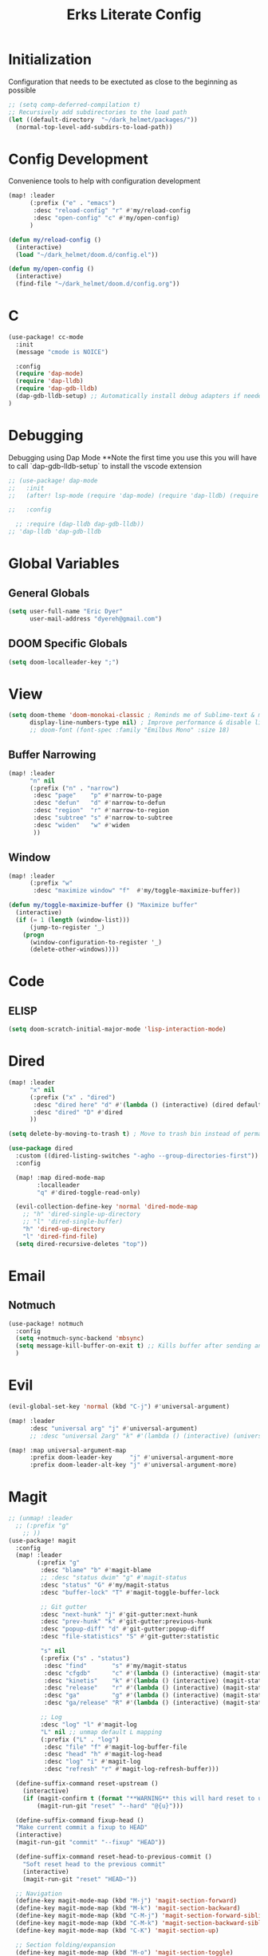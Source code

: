 #+TITLE: Erks Literate Config

# #+SETUPFILE: https://fniessen.github.io/org-html-themes/setup/theme-bigblow.setup

* Initialization
Configuration that needs to be exectuted as close to the beginning as possible

#+BEGIN_SRC emacs-lisp
;; (setq comp-deferred-compilation t)
;; Recursively add subdirectories to the load path
(let ((default-directory  "~/dark_helmet/packages/"))
  (normal-top-level-add-subdirs-to-load-path))
#+END_SRC

* Config Development
Convenience tools to help with configuration development

#+BEGIN_SRC emacs-lisp
(map! :leader
      (:prefix ("e" . "emacs")
       :desc "reload-config" "r" #'my/reload-config
       :desc "open-config" "c" #'my/open-config)
      )

(defun my/reload-config ()
  (interactive)
  (load "~/dark_helmet/doom.d/config.el"))

(defun my/open-config ()
  (interactive)
  (find-file "~/dark_helmet/doom.d/config.org"))
#+END_SRC

* C
#+BEGIN_SRC emacs-lisp
(use-package! cc-mode
  :init
  (message "cmode is NOICE")

  :config
  (require 'dap-mode)
  (require 'dap-lldb)
  (require 'dap-gdb-lldb)
  (dap-gdb-lldb-setup) ;; Automatically install debug adapters if needed
)
#+END_SRC


* Debugging
Debugging using Dap Mode
**Note the first time you use this you will have to call `dap-gdb-lldb-setup` to install the vscode extension
#+BEGIN_SRC emacs-lisp
;; (use-package! dap-mode
;;   :init
;;   (after! lsp-mode (require 'dap-mode) (require 'dap-lldb) (require 'dap-gdb-lldb))

;;   :config

  ;; :require (dap-lldb dap-gdb-lldb))
;; 'dap-lldb 'dap-gdb-lldb

#+END_SRC

* Global Variables
** General Globals
#+BEGIN_SRC emacs-lisp
(setq user-full-name "Eric Dyer"
      user-mail-address "dyereh@gmail.com")
#+END_SRC

** DOOM Specific Globals
#+BEGIN_SRC emacs-lisp
(setq doom-localleader-key ";")
#+END_SRC

* View
#+BEGIN_SRC emacs-lisp
(setq doom-theme 'doom-monokai-classic ; Reminds me of Sublime-text & makes me feel at home
      display-line-numbers-type nil) ; Improve performance & disable line #'s by default
      ;; doom-font (font-spec :family "Emilbus Mono" :size 18)
#+END_SRC

** Buffer Narrowing
#+BEGIN_SRC emacs-lisp
(map! :leader
      "n" nil
      (:prefix ("n" . "narrow")
       :desc "page"    "p" #'narrow-to-page
       :desc "defun"   "d" #'narrow-to-defun
       :desc "region"  "r" #'narrow-to-region
       :desc "subtree" "s" #'narrow-to-subtree
       :desc "widen"   "w" #'widen
       ))
#+END_SRC


** Window
#+BEGIN_SRC emacs-lisp
(map! :leader
      (:prefix "w"
       :desc "maximize window" "f"  #'my/toggle-maximize-buffer))

(defun my/toggle-maximize-buffer () "Maximize buffer"
  (interactive)
  (if (= 1 (length (window-list)))
      (jump-to-register '_)
    (progn
      (window-configuration-to-register '_)
      (delete-other-windows))))
#+END_SRC


* Code
** ELISP
#+BEGIN_SRC emacs-lisp
(setq doom-scratch-initial-major-mode 'lisp-interaction-mode)
#+END_SRC

* Dired
#+BEGIN_SRC emacs-lisp
(map! :leader
      "x" nil
      (:prefix ("x" . "dired")
       :desc "dired here" "d" #'(lambda () (interactive) (dired default-directory))
       :desc "dired" "D" #'dired
      ))

(setq delete-by-moving-to-trash t) ; Move to trash bin instead of permanently deleting it

(use-package dired
  :custom ((dired-listing-switches "-agho --group-directories-first"))
  :config
  
  (map! :map dired-mode-map
        :localleader
        "q" #'dired-toggle-read-only)

  (evil-collection-define-key 'normal 'dired-mode-map
    ;; "h" 'dired-single-up-directory
    ;; "l" 'dired-single-buffer)
    "h" 'dired-up-directory
    "l" 'dired-find-file)
  (setq dired-recursive-deletes "top"))
#+END_SRC

* Email
** Notmuch
#+BEGIN_SRC emacs-lisp
(use-package! notmuch
  :config
  (setq +notmuch-sync-backend 'mbsync)
  (setq message-kill-buffer-on-exit t) ;; Kills buffer after sending an email (otherwise sent message buffers would accumulate)
  )
#+END_SRC

* Evil
#+BEGIN_SRC emacs-lisp
(evil-global-set-key 'normal (kbd "C-j") #'universal-argument)

(map! :leader
      :desc "universal arg" "j" #'universal-argument)
      ;; :desc "universal 2arg" "k" #'(lambda () (interactive) (universal-argument) (universal-argument-more)))

(map! :map universal-argument-map
      :prefix doom-leader-key     "j" #'universal-argument-more
      :prefix doom-leader-alt-key "j" #'universal-argument-more)
#+END_SRC

* Magit
#+BEGIN_SRC emacs-lisp
;; (unmap! :leader
  ;; (:prefix "g"
    ;; ))
(use-package! magit
  :config
  (map! :leader
        (:prefix "g"
         :desc "blame" "b" #'magit-blame
         ;; :desc "status dwim" "g" #'magit-status
         :desc "status" "G" #'my/magit-status
         :desc "buffer-lock" "T" #'magit-toggle-buffer-lock

         ;; Git gutter
         :desc "next-hunk" "j" #'git-gutter:next-hunk
         :desc "prev-hunk" "k" #'git-gutter:previous-hunk
         :desc "popup-diff" "d" #'git-gutter:popup-diff
         :desc "file-statistics" "S" #'git-gutter:statistic

         "s" nil
         (:prefix ("s" . "status")
          :desc "find"       "s" #'my/magit-status
          :desc "cfgdb"      "c" #'(lambda () (interactive) (magit-status "~/cfgdb"))
          :desc "kinetis"    "k" #'(lambda () (interactive) (magit-status "~/kinetis"))
          :desc "release"    "r" #'(lambda () (interactive) (magit-status "~/release"))
          :desc "ga"         "g" #'(lambda () (interactive) (magit-status "~/general-atomics"))
          :desc "ga/release" "R" #'(lambda () (interactive) (magit-status "~/general-atomics/release")))

         ;; Log
         :desc "log" "l" #'magit-log
         "L" nil ;; unmap default L mapping
         (:prefix ("L" . "log")
          :desc "file" "f" #'magit-log-buffer-file
          :desc "head" "h" #'magit-log-head
          :desc "log" "i" #'magit-log
          :desc "refresh" "r" #'magit-log-refresh-buffer)))

  (define-suffix-command reset-upstream ()
    (interactive)
    (if (magit-confirm t (format "**WARNING** this will hard reset to upstream branch. Continue?"))
        (magit-run-git "reset" "--hard" "@{u}")))

  (define-suffix-command fixup-head ()
  "Make current commit a fixup to HEAD"
  (interactive)
  (magit-run-git "commit" "--fixup" "HEAD"))

  (define-suffix-command reset-head-to-previous-commit ()
    "Soft reset head to the previous commit"
    (interactive)
    (magit-run-git "reset" "HEAD~"))

  ;; Navigation
  (define-key magit-mode-map (kbd "M-j") 'magit-section-forward)
  (define-key magit-mode-map (kbd "M-k") 'magit-section-backward)
  (define-key magit-mode-map (kbd "C-M-j") 'magit-section-forward-sibling)
  (define-key magit-mode-map (kbd "C-M-k") 'magit-section-backward-sibling)
  (define-key magit-mode-map (kbd "C-K") 'magit-section-up)

  ;; Section folding/expansion
  (define-key magit-mode-map (kbd "M-o") 'magit-section-toggle)
  (define-key magit-mode-map (kbd "C-o") 'magit-section-cycle)

  ;; Register Custom Commands
  (transient-append-suffix 'magit-commit "c"
    '("h" "fixup head" fixup-head))

  (transient-append-suffix 'magit-reset "f"
    '("u" "to upstream" reset-upstream))

  (transient-append-suffix 'magit-reset "w"
    '("o" "previous-commit" reset-head-to-previous-commit))
  )

(with-eval-after-load 'evil
  (with-eval-after-load 'magit
 (evil-define-key* '(normal visual) magit-mode-map
   "C-t" #'my/evil-scroll-down
   "C-v" #'my/evil-scroll-up)
))

;; Automatically refresh status buffer
(add-hook 'after-save-hook 'magit-after-save-refresh-status t)

;; Prevent long refnames from hiding commit messages in the log
(setq magit-log-show-refname-after-summary t)
(setq magit-log-margin '(t age-abbreviated 15 t 10))

(defun my/magit-status ()
  "Use ivy to specify directory from which to open a magit status buffer.
Default starting place is the home directory."
  (interactive)
  (let ((default-directory "~/"))
    (ivy-read "git status: " #'read-file-name-internal
              :matcher #'counsel--find-file-matcher
              :action #'(lambda (x)
                          (magit-status x))
              :preselect (counsel--preselect-file)
              :require-match 'confirm-after-completion
              :history 'file-name-history
              :keymap counsel-find-file-map
              :caller 'my/magit-status)))

(defun my/magit-status-2 ()
  (interactive)
  (execute-extended-command 16 "magit-status"))
  ;; (counsel--find-file-1 "Git status: " "" #'magit-status 'my/magit-status)
  ;; (ivy-read  "my prompt: " (directory-files "~")
  ;;            :action #'(lambda (x)
  ;;                        (magit-status x))))
;; (lambda (x)
;;   "Return the hyperbolic cosine of X."
;;   (* 0.5 (+ (exp x) (exp (- x)))))
;; List of repositories
(setq magit-repository-directories
      `(("~" . 1)))
;;       `(("~/release"      . 1)
;;         ("~/kinetis"      . 1)
;;         ("~/dark_helmet"  . 1)))
        ;; ("~/dark_helment" . DEPTH3)))

;; (setq magit-repolist-columns
;;       '(("Name"    25 magit-repolist-column-ident                  ())
;;         ("Version" 25 magit-repolist-column-version                ())
;;         ("D"        1 magit-repolist-column-dirty                  ())
;;         ("L<U"      3 magit-repolist-column-unpulled-from-upstream ((:right-align t)))
;;         ("L>U"      3 magit-repolist-column-unpushed-to-upstream   ((:right-align t)))
;;         ("Path"    99 magit-repolist-column-path                   ())))

;; ;; Consistent Navigation
;; ;; (define-key magit-mode-map [remap evil-scroll-down] 'my/evil-scroll-down)
;; ;; (define-key magit-mode-map [remap evil-scroll-up]   'my/evil-scroll-up)
#+END_SRC

** TODO
- [ ] SPC g g fails when run in ~/projects.. gotta find out why
- Use 'q' instead of 'ESC' to go back on/delete magit buffers?
* Mail
#+BEGIN_SRC emacs-lisp
;; (require 'notmuch)
#+END_SRC
* Misc
** Open current buffer path in file explorer
#+BEGIN_SRC emacs-lisp
(defun my/open-buffer-path-in-explorer ()
  "Run explorer on the directory of the current buffer."
  (interactive)
  (shell-command (concat
                  "xdg-open "
                  default-directory)))

(map! :leader
      (:prefix "w"
       :desc "open in explorer" "x"  #'my/open-buffer-path-in-explorer))
#+END_SRC
* Movement
#+BEGIN_SRC emacs-lisp
(use-package! ace-window
  :config
  (map! :leader
        "k" nil
        :desc "ace-window" "k" #'ace-window))
#+END_SRC

* Navigation
#+BEGIN_SRC emacs-lisp
(use-package! ivy
 :config
 (map! :leader
     "A" #'ivy-switch-buffer))
#+END_SRC

* Org
** General
#+BEGIN_SRC emacs-lisp
(add-hook! 'evil-org-mode-hook 'my/evil-org-mode-keybinds)

(defun my/evil-org-mode-keybinds ()
  (evil-define-key 'motion evil-org-mode-map
    (kbd "^") 'evil-org-beginning-of-line)
  (setq ispell-local-dictionary "en_US")
  (message "new evil org keybinds"))

(use-package! org
  :config

  (map! :leader
        "a" nil
        (:prefix ("a" . "switch buffer")
         :desc "org" "o" #'org-switchb))

 (evil-define-key* '(normal visual insert) org-mode-map
   (kbd "C-j") #'org-forward-element
   (kbd "C-k") #'org-backward-element)

  (map! :localleader
        :map org-mode-map

        ;;Motion
        ;; "j" #'org-next-visible-heading
        "j" #'org-down-element
        "k" #'org-previous-visible-heading
        "u" #'outline-up-heading

        ";" #'org-edit-special
        
        ;;Narrowing
        "n" nil ;; unmap default o mapping
        (:prefix ("n" . "narrow")
         :desc "subtree" "s" #'org-narrow-to-subtree
         :desc "block" "b" #'org-narrow-to-block
         :desc "widen"   "w" #'widen)

        ;; Sparse tree
        "s" :nil
        (:prefix ("s" . "sparse tree")
         :desc "regex" "r" #'org-regex
         :desc "todo" "t" #'org-tags-sparse-tree)
        "/" #'org-sparse-tree

        ;; Format
        "f" :nil
        (:prefix ("f" . "format")
         :desc "bullet" "b" #'org-cycle-list-bullet
         :desc "table"  "t" #'org-table-create-or-convert-from-region)

        ;; Linking
        "l" :nil
        (:prefix ("l" . "link")
         :desc "insert" "i" #'org-insert-link
         :desc "store" "s" #'org-store-link)

        "i" :nil
        (:prefix ("i" . "insert")
         :desc "link" "l" #'org-insert-link
         :desc "item" "i" #'org-insert-item
         :desc "todo heading" "t" #'org-insert-todo-heading
         :desc "insert-heading" "h" #'org-insert-heading
         :desc "insert-heading-respect-content" "H" #'org-insert-heading-respect-content)

        "t" :nil
        (:prefix ("t" . "toggle")
         :desc "heading" "h" #'org-toggle-heading
         :desc "item" "i" #'org-toggle-item)


        "m" :nil
        (:prefix ("r" . "refile")
         :desc "refile" "r" #'org-refile)
        ;; insert
        "o" #'org-open-at-point
        )

  ;; Open org-edit-special in current window
  (setq org-src-window-setup 'current-window)
  )

      ;; (:prefix ("d". "testing")
        ;; "t" #'org-toggle-checkbox))

(map! :leader
      "o" nil ;; unmap default o mapping
      (:prefix ("o" . "org")
       :desc "org-store-link" "l"  #'org-store-link
       :desc "org-agenda"     "a"  #'org-agenda
       :desc "org-capture"    "c"  #'org-capture))

;; (add-hook! 'org-mode-hook
;; (set-face-attribute 'org-block-begin-line nil :height 0.7 :slant 'normal)
;; (set-face-attribute 'org-block-end-line nil :height 0.7 :slant 'normal))
#+END_SRC

#+RESULTS:
: org-capture

** Code
#+BEGIN_SRC emacs-lisp
(use-package! org
  :config
  (require 'color)
  (custom-set-faces! `(org-block :background
                                 ,(color-darken-name
                                   (face-attribute 'default :background) 2))))
;;   (custom-set-faces! `(org-block :background ,(doom-darken 'bg 0.4))))
;;https://github.com/hlissner/emacs-doom-themes/blob/master/themes/doom-one-theme.el#L36
;; (custom-set-faces! '(org-block :background "#FF0000"))
#+END_SRC

** Org-Agenda
#+BEGIN_SRC emacs-lisp
(use-package! org
  :config

  (map! :localleader
        ;; :map org-mode-map

        ;; ;;Motion
        ;; "j" #'org-next-visible-heading
        ;; "k" #'org-previous-visible-heading
        ;; "J" #'org-forward-heading-same-level
  ))
#+END_SRC

** Org-Jira
#+BEGIN_SRC emacs-lisp
(use-package! org-jira
  :init
  (if (file-directory-p "~/.org-jira") () (make-directory "~/.org-jira"))

  :config
  (setq jiralib-url "http://cesium:8080/jira"))
#+END_SRC

** Exporting Org Files
#+BEGIN_SRC emacs-lisp
(use-package! org
  :init
  (setq org-export-creator-string "Eric Dyer"
        org-odt-preferred-output-format "docx"
        org-export-default-language "en"
        org-export-preserve-breaks t
        org-export-headline-levels 3
        org-export-with-toc 3
        )
  )
#+END_SRC

* PDF Tools
** Keymap
#+BEGIN_SRC emacs-lisp
(with-eval-after-load 'pdf-tools
(define-key pdf-view-mode-map (kbd "C-c C-h") 'outline-hide-other)
;; (define-key pdf-view-mode-map (kbd "C-c C-a") 'outline-toggle-children)
  ;; (define-key pdf-view-mode-map (kbd "M-h") 'pdf-outline)
  ;; (define-key pdf-outline-minor-mode-map (kbd "i") 'pdf-outline)

  ;; (define-key pdf-outline-buffer-mode-map (kbd "M-h") 'outline-toggle-children)
  ;; (define-key outline-mode-map (kbd "a") 'outline-show-all)
  ;; (message "nice")
  ;; (define-key pdf-outline-buffer-mode-map (kbd "M-o") 'outline-toggle-children)
)

(use-package! pdf-tools
  :config
  (evil-define-key 'normal pdf-view-mode-map (kbd ":") 'pdf-view-goto-page)
  (map! :localleader
        :map pdf-view-mode-map
          "f" #'pdf-occur
          ;; History
          "c" #'pdf-history-clear
          "j" #'pdf-history-backward
          "k" #'pdf-history-forward

          "o" #'pdf-outline))
#+END_SRC
** Continuous Scrolling
Not going to use for now.. pretty buggy
#+BEGIN_SRC emacs-lisp
;; (setq pdf-view-display-size 'fit-width)
;; (with-eval-after-load 'pdf-view
;;   (require 'pdf-continuous-scroll-mode))
;; (add-hook 'pdf-view-mode-hook 'pdf-continuous-scroll-mode)
#+END_SRC
* Spelling
Install `aspell` as well as `aspell-en`

Also install `flyspell-correct-ivy` for a nice completion experience
#+BEGIN_SRC emacs-lisp
(defun my/check-spelling ()
  "Check spelling in a buffer from point"
  (interactive)
  (flyspell-prog-mode)
  (flyspell-buffer)
  (flyspell-correct-move (point) t 4))

(use-package! flyspell
  :config
  (map! :leader
      (:prefix "f"
       :desc "Check spelling" "a"  #'my/check-spelling))

  ;; This is an interesting hydra example
  (defhydra hydra-spelling (:color blue)
    "
    ^
  ^Spelling^          ^Errors^            ^Checker^
  ^────────^──────────^──────^────────────^───────^───────
  _q_ quit            _<_ previous        _c_ correction
  ^^                  _>_ next            _d_ dictionary
  ^^                  _f_ check           _m_ mode
  ^^                  ^^                  ^^
  "
  ("q" nil)
  ("<" flyspell-correct-previous :color pink)
  (">" flyspell-correct-next :color pink)
  ("c" ispell)
  ("d" ispell-change-dictionary)
  ("f" flyspell-buffer)
  ("m" flyspell-mode))
  )

        ;; ispell-extra-args '("--sug-mode=ultra" "--lang=en_US" "--run-together" "--run-together-limit=16"))

;; (use-package! wucuo
;;   :init
;;   (add-hook 'prog-mode-hook #'wucuo-start)
;;   (add-hook 'text-mode-hook #'wucuo-start)
;;   ;; (add-hook! '(prog-mode-hook)
;;   ;;                #'flyspell-prog-mode)
;;   :config
;;   (setq
;;         wucuo-debug t
;;    ;; wucuo-flyspell-start-mode "fast" ; Only check spelling for currently visible region
;;         ;; wucuo-update-interval 1          ; Interval (in seconds) to update spell check results
;;         flyspell-issue-message-flag nil  ; Improve performance by preventing printing of messages for every word (when checking the entire buffer) as this can cause an enormous slowdown
;;         ispell-program-name "hunspell"))

  ;; (setq wucuo-spell-check-buffer-predicate
  ;;     (lambda ()
  ;;       (not (memq major-mode
  ;;                  '(dired-mode
  ;;                    log-edit-mode
  ;;                    compilation-mode
  ;;                    help-mode
  ;;                    profiler-report-mode
  ;;                    speedbar-mode
  ;;                    gud-mode
  ;;                    calc-mode
  ;;                    Info-mode))))))

#+END_SRC

* Yas-Snippet
#+BEGIN_SRC emacs-lisp
;; Add directory of personal snippets to path
(use-package! yasnippet
  :config
  ;; (setq yas-snippet-dirs '("~/dark_helmet/snippets"))
  (setq yas-snippet-dirs (append yas-snippet-dirs
                                 '("~/dark_helmet/snippets")))
  ;; (yas-reload-all)
  (map! :map evil-motion-state-map )
  (map! :map yas-minor-mode-map
        "C-y" #'yas-expand)
        ;; "C-y" #'company-yasnippet)

  (dolist (map '(evil-motion-state-map
                 evil-insert-state-map
                 evil-emacs-state-map))
    (define-key (eval map) "\C-y" nil))
  (setq yas-fallback-behavior '(apply tab-jump-out 1))
  )

  ;; (defun check-expansion ()
  ;;   (save-excursion
  ;;     (if (looking-at "\\_>") t
  ;;       (backward-char 1)
  ;;       (if (looking-at "\\.") t
  ;;         (backward-char 1)
  ;;         (if (looking-at "->") t nil)))))

  ;; (defun do-yas-expand ()
  ;;   (let ((yas/fallback-behavior 'return-nil))
  ;;     (yas/expand)))

  ;; (defun tab-indent-or-complete ()
  ;;   (interactive)
  ;;   (if (minibufferp)
  ;;       (minibuffer-complete)
  ;;     (if (or (not yas/minor-mode)
  ;;             (null (do-yas-expand)))
  ;;         (if (check-expansion)
  ;;             (company-complete-common)
  ;;           (indent-for-tab-command)))))

  ;; (global-set-key [tab] 'tab-indent-or-complete)

;; (defvar company-mode/enable-yas t
;;   "Enable yasnippet for all backends.")

;; (defun company-mode/backend-with-yas (backend)
;;   (if (and (listp backend) (member 'company-yasnippet backend))
;;       backend
;;     (append (if (consp backend) backend (list backend))
;;             '(:with company-yasnippet))))
;; (setq company-backends (mapcar #'company-mode/backend-with-yas company-backends))

  ;; (map! :localleader
  ;;       :map org-mode-map

  ;;       (:prefix ("s" . "snippet")
  ;;        :desc "subtree" "s" #'org-narrow-to-subtree
  ;;        :desc "widen"   "w" #'widen))
#+END_SRC
* Vterm
#+BEGIN_SRC emacs-lisp
(use-package! vterm
  :commands vterm vterm-mode
  ;; :hook (vterm-mode . doom-mark-buffer-as-real-h)
  :init
  ;; Add current path to Vterm modeline
  (require 'doom-modeline-core)
  (require 'doom-modeline-segments)
  (doom-modeline-def-modeline 'my-vterm-mode-line
    '(bar workspace-name window-number modals matches buffer-default-directory buffer-info remote-host buffer-position word-count parrot selection-info)
    '(objed-state misc-info persp-name battery grip irc mu4e gnus github debug lsp minor-modes input-method indent-info buffer-encoding major-mode process vcs checker))
  (add-hook! 'vterm-mode-hook (doom-modeline-set-modeline 'my-vterm-mode-line))

  (evil-define-key '(normal insert) vterm-mode-map
    (kbd "M-k") 'vterm-send-up
    (kbd "M-j") 'vterm-send-down)

  :config
  ;; Once vterm is dead, the vterm buffer is useless. Why keep it around? We can
  ;; spawn another if want one.
  (setq vterm-kill-buffer-on-exit t)
  (setq vterm-max-scrollback 5000)
  (setq confirm-kill-processes nil)
  (setq-hook! 'vterm-mode-hook
    ;; Don't prompt about dying processes when killing vterm
    confirm-kill-processes nil
    ;; Prevent premature horizontal scrolling
    hscroll-margin 0)
  ;; Restore the point's location when leaving and re-entering insert mode.
  ;; (add-hook! 'vterm-mode-hook
  ;;   (defun +vterm-init-remember-point-h ()
  ;;     (add-hook 'evil-insert-state-exit-hook #'+vterm-remember-insert-point-h nil t)
  ;;     (add-hook 'evil-insert-state-entry-hook #'+vterm-goto-insert-point-h nil t)))
)

(defun show-current-working-dir-in-mode-line ()
  "Shows current working directory in the modeline."
  (interactive)
  (setq mode-line-format '("" default-directory))
  )

(defun open-named-terminal (termName2)
  (vterm)
  (rename-buffer termName2 t)
  (evil-normal-state))

(defun find-named-terminal (termName)
  (catch 'exit-find-named-terminal
    (if
        (string-match-p termName (buffer-name (current-buffer)))
        (bury-buffer (buffer-name (current-buffer))))

    (dolist (b (buffer-list))
      (if (string-match-p termName (buffer-name b))
          (progn
           (switch-to-buffer b)
           (throw 'exit-find-named-terminal nil))))

    (open-named-terminal termName))
  )

(defun find-std-terminal ()
  (interactive)
  (find-named-terminal "std-term"))

(defun open-std-terminal ()
  (interactive)
  (open-named-terminal "std-term"))

(defun find-maint-terminal ()
  (interactive)
  (find-named-terminal "maint-term"))

(defun open-maint-terminal ()
  (interactive)
  (open-named-terminal "maint-term"))

(map! :leader
      (:prefix "w"
        :desc "Open maint term"  "M"  #'open-maint-terminal
        :desc "Go to maint term" "m"  #'find-maint-terminal
        :desc "Open std term"    "T"  #'open-std-terminal
        :desc "Go to std term"   "t"  #'find-std-terminal))
#+END_SRC
* Unused
#+BEGIN_SRC emacs-lisp
;; Add directory & descendant directories to load path
;; (let ((default-directory "~/dark_helmet/privatePlugins"))
;; (normal-top-level-add-subdirs-to-load-path))

;; (use-package xwwp-full
;;   :load-path "~/.emacs.d/xwwp"
;;   :custom
;;   (xwwp-follow-link-completion-system 'helm)
;;   :bind (:map xwidget-webkit-mode-map
;;               ("v" . xwwp-follow-link)
;;               ("t" . xwwp-ace-toggle)))
#+END_SRC
* null a
#+BEGIN_SRC emacs-lisp
(map! :leader
      "a" nil)
#+END_SRC
* To organize
#+BEGIN_SRC emacs-lisp
(defun what-face (pos)
  (interactive "d")
  (let ((face (or (get-char-property (pos) 'read-face-name)
                  (get-char-property (pos) 'face))))
    (if face (message "Face: %s" face) (message "No face at %d" pos))))

;; (add-hook! 'org-capture-mode-hook)
;; ;; ORG Capture
;;   (add-to-list 'org-capture-templates
;;         ;; '(("t" "Todo" entry (file+headline (concat org-directory "inbox.org") "Tasks")
;;           ;; "* TODO %?\n  %U\n  %i\n  %a")
;;         '("c" "Code Snippet" entry
;;          ;; (file (concat org-directory "/snippets.org"))
;;          (file "~/org/snippets.org")
;;          ;; Prompt for tag and language
;;          "* %A \n#+BEGIN_SRC c\n%i#+END_SRC"))
;;          ("m" "Media" entry
;;           (file+datetree (concat org-directory "media.org"))
;;           "* %?\nURL: \nEntered on %U\n")))

(defun org-hide-src-block-delimiters()
  (interactive)
  (save-excursion (goto-char (point-max))
      (while (re-search-backward "#\\+BEGIN_SRC\\|#\\+END_SRC" nil t)
         (let ((ov (make-overlay (line-beginning-position)
             (1+ (line-end-position)))))
         (overlay-put ov 'invisible t)))))


;; TEXT MANIPULATION
(use-package! expand-region
  :init )
(with-eval-after-load 'expand-region
  (evil-global-set-key 'normal (kbd "J") #'er/contract-region)
  (evil-global-set-key 'visual (kbd "J") #'er/contract-region)
  (evil-global-set-key 'normal (kbd "K") #'er/expand-region)
  (evil-global-set-key 'visual (kbd "K") #'er/expand-region))

(use-package! company
  :config
  (setq company-idle-delay 0.01
        company-minimum-prefix-length 1))

(add-hook! 'c-mode-hook
  (setq which-function-mode t))
  ;; (setq which-func-mode t))

  ;; (setq frame-title-format '(:eval (if (buffer-file-name) (abbreviate-file-name (buffer-file-name)) "%b")))
  ;; (setq frame-title-format "NEATO")
  ;; (setq frame-title-format '("" "%b @ Emacs " emacs-version))
  ;; (doom-modeline-set-modeline 'my-vterm-mode-line)
  ;; (setq mode-line-format '("" "%b @ Emacs " default-directory))
  ;; (doom-modeline-set-project-modeline) ;; Display current working directory on modeline
  ;; (message "vterm-new-keybindings"))



;; (use-package nov)
;; (add-to-list 'auto-mode-alist '("\\.epub\\'" . nov-mode))

(map! :leader
  ;; (:prefix "w"
    ;; :desc "Open vterm" "t"    #'vterm)
  (:prefix "f"
    ;; :desc "find-file-in-known-projects" "f" #'projectile-find-file-in-known-projects
    :desc "counsel-find-file" "d" #'counsel-find-file)
   :desc "switch-to-buffer" "a" #'switch-to-buffer)

;; ATOMIC-CHROME
;; (use-package atomic-chrome)
;; (atomic-chrome-start-server)
;; (setq atomic-chrome-buffer-open-style 'window)

;; NAVIGATION

;; Evil Snipe
(require 'evil-snipe)
(evil-snipe-mode)
(evil-snipe-override-mode 1)
(setq evil-snipe-scope 'whole-visible)

(map! :leader
      (:desc "next buffer" "D" #'switch-to-next-buffer
        :desc "prev buffer" "d" #'switch-to-prev-buffer
        )
      (:prefix "s"
        :desc "swiper-isearch-thing-at-point" "t" #'swiper-isearch-thing-at-point)
        ;; :desc "helm-projectile-rg" "p" #'helm-projectile-rg)
      (:desc "repeat last command" "." #'repeat))

;; I like the scroll to be a bit more granular
(setq-default evil-scroll-count 10)
;;(add-hook 'evil-local-mode-hook (setq evil-scroll-count 5) (message "noice %d" evil-scroll-count))
;; (add-hook 'evil-local-mode-hook (message "noice"))
;; (defun my/evil-scroll-down ()
;;   (interactive)
;;   (evil-scroll-down 10))

;; (defun my/evil-scroll-up ()
;;   (interactive)
;;   (evil-scroll-up 10))

(define-key evil-normal-state-map (kbd "M-d") #'my/evil-scroll-down)
(define-key evil-normal-state-map (kbd "M-u") #'my/evil-scroll-up)

;; LATEX
(setq +latex-viewrs '(pdf-tools))

(defun latex-compile ()
    (interactive)
    (save-buffer)
    (TeX-command "LaTeX" 'TeX-master-file))

(eval-after-load 'latex
  '(define-key TeX-mode-map (kbd "C-c C-g") 'latex-compile))

(with-eval-after-load 'evil-motion-state-map
  (define-key evil-motion-state-map (kbd "C-o") nil))

;; Modes

(map! :leader
      (:prefix ("F" . "format")
        :desc "auto-fill-mode" "a" #'auto-fill-mode
        :desc "fill-region" "r" #'fill-region))

;; ;;########
;; ;; View ##
;; ;;########
;;;;;;;;;;;;;;;;;;;;;;;;;;;;;;;;;;;;;;;;;;;;;;;;;;;
(use-package! symbol-overlay
  :config
  (setf (cdr symbol-overlay-map) nil) ;; Remove default symbol-overlay-map (we don't want most of these bindings to clobber our evil bindings)
  (define-key symbol-overlay-map (kbd "n") #'symbol-overlay-jump-next)
  (define-key symbol-overlay-map (kbd "N") #'symbol-overlay-jump-prev)
  (map! :leader
        (:prefix ("m" . "mark")
         :desc "mark symbol" "m" #'symbol-overlay-put
         :desc "mark single symbol" "M" #'symbol-overlay-put-one
         :desc "query-replace" "r" #'symbol-overlay-query-replace
         :desc "remove-all" "R" #'symbol-overlay-remove-all)))
;; Fun useless plugins

;; Weather Forcast
;;
;;;; weather from wttr.in
;; (use-package wttrin
  ;; :ensure t
  ;; :commands (wttrin)
  ;; :init
  ;; (setq wttrin-default-cities '("Hamilton"))
  ;; (setq wttrin-default-accept-language '("Accept-Language" . "en-US"))
  ;; )

;; (defun bjm/wttrin ()
    ;; "Open `wttrin' without prompting, using first city in `wttrin-default-cities'"
    ;; (interactive)
    ;; (wttrin-query (car wttrin-default-cities))
    ;; )
;; ;; function to open wttrin with first city on list
;; (defun bjm/wttrin ()
;;     "Open `wttrin' without prompting, using first city in `wttrin-default-cities'"
;;     (interactive)
;;     ;; save window arrangement to register
;;     (window-configuration-to-register :pre-wttrin)
;;     (delete-other-windows)
;;     ;; save frame setup
;;     (save-frame-config)
;;     (set-frame-width (selected-frame) 130)
;;     (set-frame-height (selected-frame) 48)
;;     ;; call wttrin
;;     (wttrin-query (car wttrin-default-cities))
;;     )
;; (advice-add 'wttrin :before #'bjm/wttrin-save-frame)


;; (defun bjm/wttrin-restore-frame ()
;;   "Restore frame and window configuration saved prior to launching wttrin."
;;   (interactive)
;;   (jump-to-frame-config-register)
;;   (jump-to-register :pre-wttrin)
  ;; )
;; (advice-add 'wttrin-exit :after #'bjm/wttrin-restore-frame)
#+END_SRC

* Other
#+BEGIN_SRC emacs-lisp


;; Outline Mode
;;
(map! :localleader
      :map outline-mode-map
      "c" #'outline-hide-entry
      "e" #'outline-show-entry
      "d" #'outline-hide-subtree
      "s" #'outline-show-subtree
      "l" #'outline-hide-leaves
      "k" #'outline-show-branches
      "i" #'outline-show-children
      "t" #'outline-hide-body
      "a" #'outline-show-all
      "q" #'outline-hide-sublevels
      "o" #'outline-hide-other)
#+END_SRC

* LSP
#+BEGIN_SRC emacs-lisp
(setq lsp-file-watch-threshold 1000)

(setq ccls-executable "/usr/bin/ccls")
(setq ccls-initialization-options '(:index (:comments 2) :completion (:detailedLabel t)))
(setq ccls-sem-highlight-method 'font-lock)
;; (set-lsp-priority! 'ccls 2) ; optional as ccls is the default in Doom

(defun ccls/callee () (interactive) (lsp-ui-peek-find-custom "$ccls/call" '(:callee t)))
(defun ccls/caller () (interactive) (lsp-ui-peek-find-custom "$ccls/call"))
(defun ccls/vars (kind) (lsp-ui-peek-find-custom "$ccls/vars" `(:kind ,kind)))
(defun ccls/base (levels) (lsp-ui-peek-find-custom "$ccls/inheritance" `(:levels ,levels)))
(defun ccls/derived (levels) (lsp-ui-peek-find-custom "$ccls/inheritance" `(:levels ,levels :derived t)))
(defun ccls/member (kind) (interactive) (lsp-ui-peek-find-custom "$ccls/member" `(:kind ,kind)))

;; References w/ Role::Role
(defun ccls/references-read () (interactive)
  (lsp-ui-peek-find-custom "textDocument/references"
    (plist-put (lsp--text-document-position-params) :role 8)))

;; References w/ Role::Write
(defun ccls/references-write ()
  (interactive)
  (lsp-ui-peek-find-custom "textDocument/references"
   (plist-put (lsp--text-document-position-params) :role 16)))

;; References w/ Role::Dynamic bit (macro expansions)
(defun ccls/references-macro () (interactive)
  (lsp-ui-peek-find-custom "textDocument/references"
   (plist-put (lsp--text-document-position-params) :role 64)))

;; References w/o Role::Call bit (e.g. where functions are taken addresses)
(defun ccls/references-not-call () (interactive)
  (lsp-ui-peek-find-custom "textDocument/references"
   (plist-put (lsp--text-document-position-params) :excludeRole 32)))
(map!
 ;; :after lsp
 :leader
 :prefix "l"
 :desc "lsp-find-definition" "d" #'lsp-find-definition
 :desc "lsp-format"          "f" #'lsp-format-buffer
 :desc "lsp-find-references" "r" #'lsp-find-references
 :desc "lsp-ui-imenu"        "i" #'lsp-ui-imenu
 :desc "peek definition"     "l" #'lsp-ui-peek-find-definitions
 :desc "peek definition"     "s" #'lsp-ui-peek-find-references
 :desc "lsp-rename"          "n" #'lsp-rename

 ;;navigation
 :desc "next-func" "j" #'my/next-func
 :desc "prev-func" "k" #'my/prev-func

 :desc "find-related-file"   "o" #'ff-find-related-file
 :desc "find-related-file-other-window" "O" #'projectile-find-other-file-other-window)

(setq lsp-ui-peek-enable t)
(setq lsp-ui-peek-always-show t) ;; Show peek view even if only 1 cross reference
(setq lsp-ui-peek-show-directory nil)

;; (setq lsp-clients-clangd-args '("-j=3"
;;                                 "--background-index"
;;                                 "--clang-tidy"
;;                                 "--completion-style=detailed"
;;                                 "--header-insertion=never"))
;; (after! lsp-clangd (set-lsp-priority! 'clangd 2))

(defun my-c-mode-keymap ()
  (map! :localleader
        :map c-mode-base-map
        "c" nil
        (:prefix ("c" . "code")
         :desc "clang format diff" "f" #'my/clang-format-diff)))

(add-hook 'c-initialization-hook 'my-c-mode-keymap)

(defun my/clang-format-diff ()
  (interactive)
  (shell-command (concat "cd " (projectile-project-root) " && git diff -U0 --no-color HEAD | clang-format-diff.py -p1 -i -v"))
  (revert-buffer :ignore-auto :noconfirm)
  )
      ;; (:prefix "l")
      ;; 'lsp
  ;; (define-key lsp-mode-map (kbd "SPC")))

;; (defmacro hydra-move-macro ()
  ;; '(("h" evil-window-left "left")
  ;; ("l" evil-window-right "right")))

#+END_SRC

* Other stuffzzz
#+BEGIN_SRC emacs-lisp


;;###############
;; PROJECTILE ##
;;###############
(setq projectile-switch-project-action nil)
(map! :leader
      (:prefix "p"
        :desc "find-other-file" "o" #'projectile-find-other-file
        :desc "find-other-file-other-window" "O" #'projectile-find-other-file-other-window
      ))
;; Window Navigation (faster using hydras)
;; (defhydra hydra-move (:body-pre (evil-window-left 1))
(defhydra hydra-move ()
  "Move"
  ("l" evil-window-right "right")
  ("h" evil-window-left  "left")
  ("k" evil-window-up    "up")
  ("j" evil-window-down  "down"))

(defun movement (dir)
  "Call the original movement direction then enter hydra-move"
  (cond ((string= dir "h") (evil-window-left 1))
        ((string= dir "l") (evil-window-right 1))
        ((string= dir "k") (evil-window-up 1))
        ((string= dir "j") (evil-window-down 1)))
  (hydra-move/body))

(defun my/next-func ()
  (interactive)
  (c-beginning-of-defun -1)
  (reposition-window))


(defun my/prev-func ()
  (interactive)
  (c-beginning-of-defun)
  (reposition-window))

;; (define-key doom-leader-map (kbd "w h") (lambda () (interactive) (movement "h")))
;; (define-key doom-leader-map (kbd "w l") (lambda () (interactive) (movement "l")))
;; (use-package windmove
;;   :ensure nil
;;   :bind
;;   (("C-M-h". windmove-left)
;;    ("C-M-l". windmove-right)
;;    ("C-M-k". windmove-up)
;;    ("C-M-j". windmove-down)))

;;#########################
;; FILE/FOLDER NAVIGATION #
;;#########################
;; Nothing here yet

;;###################
;; Compilation mode #
;;###################
(map! :leader
      (:prefix "c"
        :desc "ivy/compile"  "C"  #'compile
        :desc "my/ivy/compile"  "d"  #'my/ivy/compile
        :desc "recompile"  "c"  #'recompile
        :desc "kill compilation" "k" #'kill-compilation
        :desc "compilation set skip threshold" "t" #'compilation-set-skip-threshold)
      (:prefix "w"
       :desc "compilation" "c" #'(lambda () (interactive) (my/switch-to-buffer "*compilation*"))))

;; (with-eval-after-load 'compilation
  ;; (setq compilation-auto-jump-to-first-error 1)


(defun my/switch-to-buffer (termName)
  (catch 'exit-find-named-terminal
    (if
        (string-match-p termName (buffer-name (current-buffer)))
        (bury-buffer (buffer-name (current-buffer))))

    (dolist (b (buffer-list))
      (if (string-match-p termName (buffer-name b))
          (progn
           (switch-to-buffer b)
           (throw 'exit-find-named-terminal nil))))

    (open-named-terminal termName))
  )

(setq compile-commands
      '("cd ~/kinetis && docker exec -u root -it build_container /bin/bash -c \"cd $HOME/kinetis && make -f Make213371 -B -j \" && scp 213371-01X.axf edyer@pyrite:/home/bdi3000/edyer"
        "cd ~/kinetis && docker exec -u root -it build_container /bin/bash -c \"cd $HOME/kinetis && make -f Make213371 \" && scp 213371-01X.axf edyer@pyrite:/home/bdi3000/edyer"

        ;; IBST
        "cd ~/kinetis && docker exec -u root -it build_container /bin/bash -c \"cd $HOME/kinetis && make -f Make231857 -B -j \" && scp 231857-01X.axf edyer@pyrite:/home/bdi3000/edyer"
        "cd ~/kinetis && docker exec -u root -it build_container /bin/bash -c \"cd $HOME/kinetis && make -f Make231857 -B > buildlog.txt\" && cat buildlog.txt && compiledb --parse buildlog.txt && scp 231857-01X.axf edyer@pyrite:/home/bdi3000/edyer"

        "cd ~/kinetis && compiledb make -f MakeIBST_linux -B && ./ibstApp_linux"
        "cd ~/kinetis && compiledb -n make -B -f MakeIBST_linux"
        "cd ~/kinetis/projects/UnifiedLensArch && make -f MakeDemo_Linux example=posix"

        ;; TASYS
        "cd ~/tasys && make -f MakeMcuTasys MAKE_SUBMODULE=mx/MakeMcuMx10Zn SW_PN=76981 SW_VER=03 SW_REV=X -j TOOLCHAIN=xilinx"
        "cd ~/tasys && make -f MakeMcuTasys MAKE_SUBMODULE=mx/MakeMcuMx10Zn SW_PN=76981 SW_VER=03 SW_REV=X -j TOOLCHAIN=xilinx -B"

        ;; Mx20Di
        "cd ~/release && compiledb make -f MakePldMx2XZn_Gen2 SW_PN=313365 SW_VER=02 SW_REV=X -j TOOLCHAIN=xilinx"
        "cd ~/release && compiledb make -f MakeGblMx2XZn_Gen2 SW_PN=313367 SW_VER=02 SW_REV=X -j TOOLCHAIN=xilinx"

        ;; Octave
        "cd ~/tasys/TLE_Matlab && octave matlab_srd_implementation.m"
        ;; "cd ~/general_atomics make -f MakeMcuXZnHDi_Gen2 SW_PN=313366 SW_VER=02 SW_REV=X -j TOOLCHAIN=xilinx"
        "cd ~/kinetis/projects/UnifiedLensArch/drivers/motorDrivers && gcc -o motorStub testMotorDriverStub.c motorDriverStub.c && ./motorStub"

        "neato"))
(defun my/ivy/compile ()
  (interactive)
  (ivy-read "compile-command: " compile-commands
            :action (lambda (x)
                      (compile x))))
  ;; (compile "cd ~/kinetis && docker exec -it build_container /bin/bash -c \"cd /root/kinetis && make -f MakeIBST_kinetis \""))

(setq helm-source-bookmarks '(~/kinetis))

#+END_SRC

#+RESULTS:
| ~/kinetis |

* Matrix
#+BEGIN_SRC emacs-lisp
;; Bootstrap Quelpa
;; (unless (package-installed-p 'quelpa)
;;   (with-temp-buffer
;;     (url-insert-file-contents "https://raw.githubusercontent.com/quelpa/quelpa/master/quelpa.el")
;;     (eval-buffer)
;;     (quelpa-self-upgrade)))
;; (quelpa-use-package matrix-client
;;   :quelpa (matrix-client :fetcher github :repo "alphapapa/matrix-client.el"
;;                          :files (:defaults "logo.png" "matrix-client-standalone.el.sh")))
;; TODO figure out why this makes emacs mad
;; (quelpa
;;  '(quelpa-use-package
;;    :fetcher git
;;    :url "https://github.com/quelpa/quelpa-use-package.git"))
;; (require 'quelpa-use-package)

;; (use-package matrix-client
;;   :quelpa (matrix-client :fetcher github :repo "alphapapa/matrix-client.el"
;;                          :files (:defaults "logo.png" "matrix-client-standalone.el.sh")))
#+END_SRC

* FLX
#+BEGIN_SRC emacs-lisp
;; (require 'flx-ido)
;; (ido-mode 1)
;; (ido-everywhere 1)
;; (flx-ido-mode 1)
;; disable ido faces to see flx highlights.
;; (setq ido-enable-flex-matching t)
;; (setq ido-use-faces nil)
#+END_SRC

* Telega
#+BEGIN_SRC emacs-lisp
(use-package telega
  :load-path  "~/telega.el"
  :commands (telega)
  :defer t)
#+END_SRC

* Better TAB Behavoir
#+BEGIN_SRC emacs-lisp
;; (defun eide-smart-tab-jump-out-or-indent (&optional arg)
;;   "Smart tab behavior. Jump out quote or brackets, or indent."
;;   (interactive "P")
;;   (if (-contains? (list "\"" "'" ")" "}" ";" "|" ">" "]" ) (make-string 1 (char-after)))
;;       (forward-char 1)
;;     (indent-for-tab-command arg)))

;; (global-set-key [remap indent-for-tab-command]
;;                 'eide-smart-tab-jump-out-or-indent)
#+END_SRC

* Emojify
#+BEGIN_SRC emacs-lisp
(use-package emojify
  :hook (after-init . global-emojify-mode))
;; (setq emojify-inhibit-major-modes
;;         (cl-union emojify-inhibit-major-modes
;;                   '(cider-mode
;;                     cider-repl-mode
;;                     cider-test-report-mode
;;                     sql-mode
;;                     term-mode
;;                     web-mode
;;                     yaml-mode))
;;         emojify-prog-contexts "comments"))
#+END_SRC

* EAF
#+BEGIN_SRC emacs-lisp
(use-package eaf
  :load-path "~/dark_helmet/packages/emacs-application-framework"
  :custom
  (eaf-find-alternate-file-in-dired t)
  :config
  (eaf-bind-key scroll_up "C-n" eaf-pdf-viewer-keybinding)
  (eaf-bind-key scroll_down "C-p" eaf-pdf-viewer-keybinding)
  (eaf-bind-key take_photo "p" eaf-camera-keybinding))

(require 'eaf-evil)

;; (setq eaf-evil-leader-keymap  spacemacs-cmds)

(setq eaf-evil-leader-key "SPC")
#+END_SRC

* TODO's
** Keybind to go to org file associate with directory or create one if it doesn't exist
*** yes
** Better way to go up by bullet points
** TODO
- [ ] reduce delay for continuous movment holding down arrow keys
- [ ] Show all marks in killring buffer
  + Show all jumps in killring buffer
- [ ] Get more detailed data (like modeline) form a single keypress
  + Show all the stuff that mdoulein shows you but doesn't need to be in a compressed fashion
- [ ] lsp-enable-semantic-highlighting
- [ ] Checkout hyperbole
- [ ] Learn how to change permissions in dired
- [ ] Make spelling faster
- [ ] Dired+ [[https://www.reddit.com/r/emacs/comments/2lzssf/dired_vs_diredx_vs_dired_vs_diredaux/][link]]  [[http://ergoemacs.org/emacs/emacs_diredplus_mode.html][short tutorial]]
- [ ] SPC G f f - ask for project before selecting branch/file
- [ ] [[https://github.com/orgapp/gatsby-orga][gatsby-orga]]
- [ ] be able to insert new heading before or after content of current heading
- [ ] Councel autocompletion select should be tab instead of enter
- [ ] Press TAB to get out of brackets
- [ ] Replace searching with a better fuzzy finder
- [ ] Don't have completion on numbers
- [ ] Don't go to first commit when opening the magit log
- [ ] Look into [[https://github.com/emacs-lsp/lsp-treemacs][lsp treemacs]] & [[https://github.com/emacs-lsp/lsp-ivy][ lsp-ivy]]
- [ ] Universal Arguement
- [ ] [[https://github.com/daviwil/emacs-from-scratch/blob/master/Emacs.org][emacs from scratch config]]
- [ ] Understand how to easily revert a hunk and move between hunks
- [ ] Change scroll speed for a given j/k in pdf view
- [ ] Have PDF find result pop up in a temporary buffer (at bottom) and switch focus to it
- [ ] hook for emojify in terminal & orgmode?
- [ ] Get better with
- [ ] Investigate [[https://github.com/jart/disaster][disaster.el]]
- [ ] [[https://emacs-lsp.github.io/lsp-mode/page/performance/][Performance tune lsp]]
- [ ] [[https://github.com/dgutov/diff-hl][df-highlight]] vs [[https://github.com/emacsorphanage/git-gutter][git-gutter]]
- [ ] read [[https://github.com/hlissner/doom-emacs/blob/471028ce94424ded969e959195007080442424bd/modules/editor/evil/README.org][doom evil readme]]
- [ ] Cursor go to bottom of selection instead of top after a yank?
- [X] Get 'customize evil undo system for redo functionality'
- [ ] dconf not always applying xbc options?
- [ ] Computer makes a nasty bios sound instead of nice beeps
- [ ] Change highlignting colour of evil-multi-edit to sth different than the cursor
- [ ] Magit reset a single file in status buffer?
- [ ] dired buffer changes size a bit when going into editing mode..
- [ ] Engage follow mode for magit log
- [ ] Get org links working smoothly
- [ ] Have a diff style in emacs like bitbucket has for code reviews
- [ ] Don't offer completion for strings starting with a # in org-mode
- [ ] Notice that I need to do something with cursor before org calculateion refreshes..
- [ ] obsync is broken?
- [ ] learn how to yank without blasting prev clipboard?
- [ ] Get org pretty table working
- [ ] Change file fuzzy search colour scheme to grey/white
- [ ] hook for makefile mode on files that start with make and have no extension
- [ ] visual mode highlighting needs to be more obvious
- [ ] doom multiedt needs to be different than curosr color
- [ ] move to the terminal if it is already present on the screen (instead of bringing it up in the current buffer)
- [ ] when pressing 'enter' in a swiper result in a terminal it just goes back to the bottom of the terminal instead of going to the result
- [ ] SPC n s should do org-narrow-to-subtree in org mode and just narrow-to-subtree otherwise
- [ ] Follow mode in search project
- [ ] C-u in find file will go back to home directory if no text has been entered?
- [ ] Line wrap mode should be enabled by default for the compilation buffer
- [ ] c mode base map (clang format on diff) keybindings not working
- [ ] in general allways have counsel/ivy in follow mode?
- [ ] make imenu symbols look nice?
- [ ] show pdf search results in temporary buffer @bottom? can also be in follow mode?
- [ ] key to go to next picture in directory (kill current buffer tho)
- [ ] way to enlarge pictures?
- [ ] ; f -> fill region in COMMIT_EDITMSG mode
- [ ] figure out how to swithc quickly between editing and terminal mode in vterm
- [ ] Learn avy jump (or whatever its called) to jump between windows
- [ ] investigate org-edit-special (especially for tables)
- [ ] Compiledb shouldn't actually compile the stuff.. y'know..
- [ ] When jumping to lines - jump to the center (if not on screen)
- [ ] Different org views of the same file?
- [ ] ONly turn on emojify mode for certain buffers
- [ ] When in find file mode, C-u clears to home directory
- [ ] Find even faster way to complete members in an object (will select member and put an additonal dot?)
- [ ] syslog mode?

** Other TODO
- [[https://github.com/zsh-users/zsh-autosuggestions][zsh autocompletion]]
